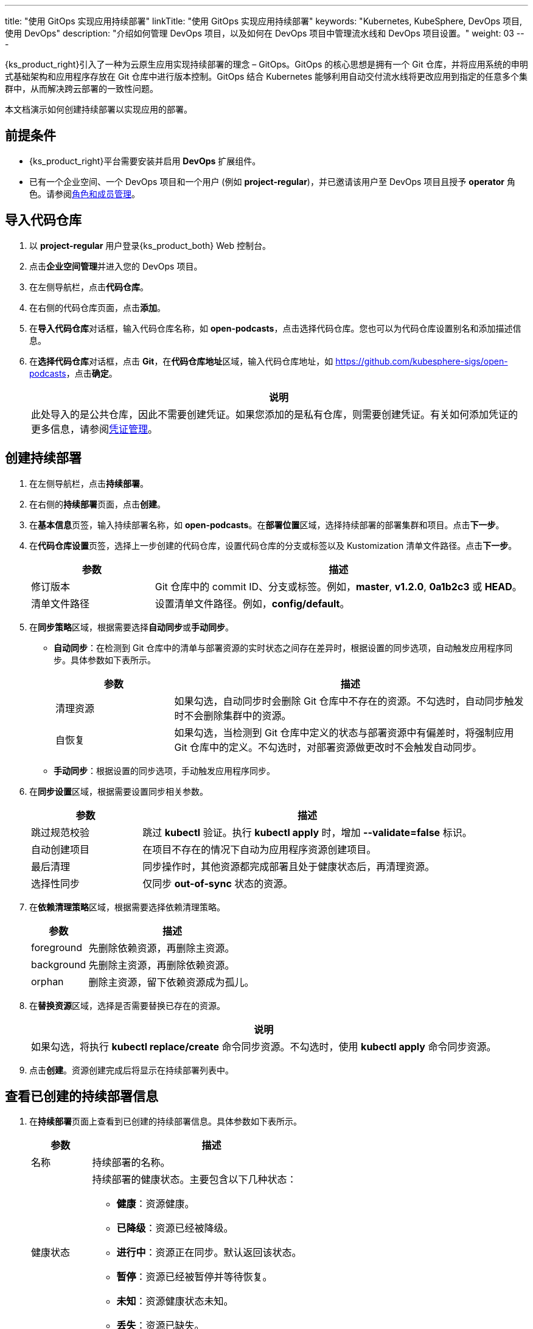 ---
title: "使用 GitOps 实现应用持续部署"
linkTitle: "使用 GitOps 实现应用持续部署"
keywords: "Kubernetes, KubeSphere, DevOps 项目, 使用 DevOps"
description: "介绍如何管理 DevOps 项目，以及如何在 DevOps 项目中管理流水线和 DevOps 项目设置。"
weight: 03
---


{ks_product_right}引入了一种为云原生应用实现持续部署的理念 – GitOps。GitOps 的核心思想是拥有一个 Git 仓库，并将应用系统的申明式基础架构和应用程序存放在 Git 仓库中进行版本控制。GitOps 结合 Kubernetes 能够利用自动交付流水线将更改应用到指定的任意多个集群中，从而解决跨云部署的一致性问题。

本文档演示如何创建持续部署以实现应用的部署。


== 前提条件

* {ks_product_right}平台需要安装并启用 **DevOps** 扩展组件。

* 已有一个企业空间、一个 DevOps 项目和一个用户 (例如 **project-regular**)，并已邀请该用户至 DevOps 项目且授予 **operator** 角色。请参阅link:../05-devops-settings/02-role-and-member-management[角色和成员管理]。


== 导入代码仓库

. 以 **project-regular** 用户登录{ks_product_both} Web 控制台。

. 点击**企业空间管理**并进入您的 DevOps 项目。

. 在左侧导航栏，点击**代码仓库**。

. 在右侧的代码仓库页面，点击**添加**。

. 在**导入代码仓库**对话框，输入代码仓库名称，如 **open-podcasts**，点击选择代码仓库。您也可以为代码仓库设置别名和添加描述信息。


. 在**选择代码仓库**对话框，点击 **Git**，在**代码仓库地址**区域，输入代码仓库地址，如 link:https://github.com/kubesphere-sigs/open-podcasts[]，点击**确定**。
+
--
//note
[.admon.note,cols="a"]
|===
|说明

|
此处导入的是公共仓库，因此不需要创建凭证。如果您添加的是私有仓库，则需要创建凭证。有关如何添加凭证的更多信息，请参阅link:../05-devops-settings/01-credential-management/[凭证管理]。

|===
--


== 创建持续部署

. 在左侧导航栏，点击**持续部署**。

. 在右侧的**持续部署**页面，点击**创建**。

. 在**基本信息**页签，输入持续部署名称，如 **open-podcasts**。在**部署位置**区域，选择持续部署的部署集群和项目。点击**下一步**。

. 在**代码仓库设置**页签，选择上一步创建的代码仓库，设置代码仓库的分支或标签以及 Kustomization 清单文件路径。点击**下一步**。
+
--
[%header, cols="1a,3a"]
|===
|参数 |描述

|修订版本
|Git 仓库中的 commit ID、分支或标签。例如，**master**, **v1.2.0**, **0a1b2c3** 或 **HEAD**。

|清单文件路径
|设置清单文件路径。例如，**config/default**。
|===
--

. 在**同步策略**区域，根据需要选择**自动同步**或**手动同步**。
+
--

* **自动同步**：在检测到 Git 仓库中的清单与部署资源的实时状态之间存在差异时，根据设置的同步选项，自动触发应用程序同步。具体参数如下表所示。
+
====
[%header, cols="1a,3a"]
|===
|参数 |描述

|清理资源
|如果勾选，自动同步时会删除 Git 仓库中不存在的资源。不勾选时，自动同步触发时不会删除集群中的资源。

|自恢复
|如果勾选，当检测到 Git 仓库中定义的状态与部署资源中有偏差时，将强制应用 Git 仓库中的定义。不勾选时，对部署资源做更改时不会触发自动同步。
|===
====

* **手动同步**：根据设置的同步选项，手动触发应用程序同步。

// 具体参数如下表所示。
// +
// ====
// [%header, cols="1a,3a"]
// |===
// |参数 |描述

// |清理资源
// |如果勾选，同步会删除 Git 仓库中不存在的资源。不勾选时，同步不会删除集群中的资源，而是会显示 **out-of-sync**。

// |模拟运行
// |模拟同步，不影响最终部署资源。

// |仅执行 Apply
// |如果勾选，同步应用资源时会跳过 **pre/post** 钩子，仅执行 **kubectl apply**。

// |强制 Apply
// |如果勾选，同步时会执行 **kubectl apply --force**。
// |===
// ====

--

. 在**同步设置**区域，根据需要设置同步相关参数。
+
--
[%header, cols="1a,3a"]
|===
|参数 |描述

|跳过规范校验
|跳过 **kubectl** 验证。执行 **kubectl apply** 时，增加 **--validate=false** 标识。

|自动创建项目
|在项目不存在的情况下自动为应用程序资源创建项目。

|最后清理
|同步操作时，其他资源都完成部署且处于健康状态后，再清理资源。

|选择性同步
|仅同步 **out-of-sync** 状态的资源。
|===
--


. 在**依赖清理策略**区域，根据需要选择依赖清理策略。
+
--
[%header, cols="1a,3a"]
|===
|参数 |描述

|foreground
|先删除依赖资源，再删除主资源。

|background
|先删除主资源，再删除依赖资源。

|orphan
|删除主资源，留下依赖资源成为孤儿。
|===
--

. 在**替换资源**区域，选择是否需要替换已存在的资源。
+
--
//note
[.admon.note,cols="a"]
|===
|说明

|

如果勾选，将执行 **kubectl replace/create** 命令同步资源。不勾选时，使用 **kubectl apply** 命令同步资源。
|===
--

. 点击**创建**。资源创建完成后将显示在持续部署列表中。


== 查看已创建的持续部署信息

. 在**持续部署**页面上查看到已创建的持续部署信息。具体参数如下表所示。
+
--
[%header,cols="1a,4a"]
|===
|参数 |描述

|名称
|持续部署的名称。

|健康状态
|持续部署的健康状态。主要包含以下几种状态：

* **健康**：资源健康。
* **已降级**：资源已经被降级。
* **进行中**：资源正在同步。默认返回该状态。
* **暂停**：资源已经被暂停并等待恢复。
* **未知**：资源健康状态未知。
* **丢失**：资源已缺失。

|同步状态
|持续部署的同步状态。主要包含以下几种状态：

* **已同步**：资源同步已完成。
* **未同步**：资源的实际运行状态和期望状态不一致。
* **未知**：资源同步状态未知。

|部署位置
|资源部署的集群和项目。

|更新时间
|资源更新的时间。
|===
--

. 点击持续部署右侧的image:/images/ks-qkcp/zh/icons/more.svg[more,18,18]，您可以执行以下操作：
+
--
* **编辑信息**：编辑别名和描述信息。

* **编辑 YAML**：编辑持续部署的 YAML 文件。

* **同步**：触发资源同步。

* **删除**：删除持续部署。

//warning
[.admon.warning,cols="a"]
|===
|警告

|

删除持续部署的同时会删掉和该持续部署关联的资源。请谨慎操作。
|===

--

. 点击已创建的持续部署进入详情页面，查看同步状态和同步结果。


== 访问已创建的应用

. 进入持续部署所属的项目，在左侧导航栏，点击**应用负载** > **服务**。

. 在右侧的**服务**区域，找到已部署的应用，并点击右侧image:/images/ks-qkcp/zh/icons/more.svg[more,18,18]，选择**编辑外部访问**。

. 在**访问模式**中选择 **NodePort**，点击**确定**。

. 在服务列表页面的**外部访问**列，查看暴露的端口，通过 {Node IP}:{NodePort} 访问此应用。
+
--
//note
[.admon.note,cols="a"]
|===
|说明

|
在访问服务之前，请确保安全组中的端口已打开。
|===
--
